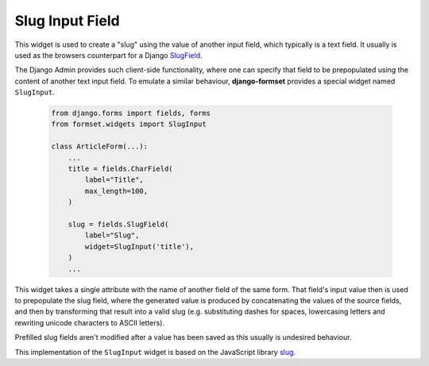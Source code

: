 .. _slug-input-field:

================
Slug Input Field
================

This widget is used to create a "slug" using the value of another input field, which typically is a
text field. It usually is used as the browsers counterpart for a Django SlugField_.

The Django Admin provides such client-side functionality, where one can specify that field to be
prepopulated using the content of another text input field. To emulate a similar behaviour,
**django-formset** provides a special widget named ``SlugInput``.

.. _SlugField: https://docs.djangoproject.com/en/stable/ref/forms/fields/#slugfield

    .. code-block:: python

        from django.forms import fields, forms
        from formset.widgets import SlugInput

        class ArticleForm(...):
            ...
            title = fields.CharField(
                label="Title",
                max_length=100,
            )

            slug = fields.SlugField(
                label="Slug",
                widget=SlugInput('title'),
            )
            ...

This widget takes a single attribute with the name of another field of the same form. That field's
input value then is used to prepopulate the slug field, where the generated value is produced by
concatenating the values of the source fields, and then by transforming that result into a valid
slug (e.g. substituting dashes for spaces, lowercasing letters and rewriting unicode characters to
ASCII letters).

Prefilled slug fields aren't modified after a value has been saved as this usually is undesired
behaviour.

This implementation of the ``SlugInput`` widget is based on the JavaScript library slug_.

.. _slug: https://www.npmjs.com/package/slug
